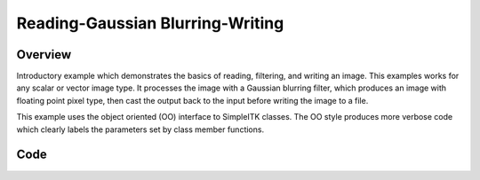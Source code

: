 Reading-Gaussian Blurring-Writing
=================================


Overview
--------

Introductory example which demonstrates the basics of reading, filtering,
and writing an image. This examples works for any scalar or vector
image type. It processes the image with a Gaussian blurring filter,
which produces an image with floating point pixel type, then cast the
output back to the input before writing the image to a file.

This example uses the object oriented (OO) interface to SimpleITK
classes. The OO style produces more verbose code which clearly labels the
parameters set by class member functions.


Code
----

.. tabs::

  .. tab:: C#

    .. literalinclude:: ../../Examples/SimpleGaussian/SimpleGaussian.cs
       :language: c#
       :lines: 18-

  .. tab:: C++

    .. literalinclude:: ../../Examples/SimpleGaussian/SimpleGaussian.cxx
       :language: c++
       :lines: 18-

  .. tab:: Java

    .. literalinclude:: ../../Examples/SimpleGaussian/SimpleGaussian.java
       :language: java
       :lines: 18-

  .. tab:: Lua

    .. literalinclude:: ../../Examples/SimpleGaussian/SimpleGaussian.lua
       :language: lua
       :lines:  18-

  .. tab:: Python

    .. literalinclude:: ../../Examples/SimpleGaussian/SimpleGaussian.py
       :language: python
       :lines: 1,19-

  .. tab:: R

    .. literalinclude:: ../../Examples/SimpleGaussian/SimpleGaussian.R
       :language: r
       :lines:  18-

  .. tab:: Ruby

    .. literalinclude:: ../../Examples/SimpleGaussian/SimpleGaussian.rb
       :language: ruby
       :lines:  18-

  .. tab:: Tcl

    .. literalinclude:: ../../Examples/SimpleGaussian/SimpleGaussian.tcl
       :language: tcl
       :lines: 18-
